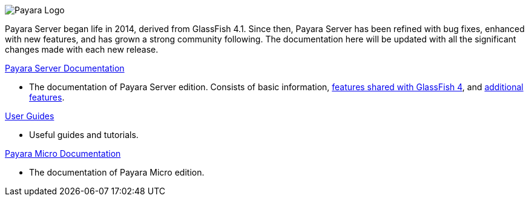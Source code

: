 image:/images/payara-logo-blue.png[Payara Logo]

Payara Server began life in 2014, derived from GlassFish 4.1. Since then, Payara Server has been refined with bug fixes, enhanced with new features, and has grown a strong community following. The documentation here will be updated with all the significant changes made with each new release.

link:getting-started/getting-started.md[Payara Server Documentation]

* The documentation of Payara Server edition. Consists of basic information, link:documentation/core-documentation/core-documentation.md[features shared with GlassFish 4], and link:documentation/extended-documentation/extended-documentation.md[additional features].

link:documentation/user-guides/user-guides.md[User Guides]

* Useful guides and tutorials.

link:documentation/payara-micro/payara-micro.md[Payara Micro Documentation]

* The documentation of Payara Micro edition.


